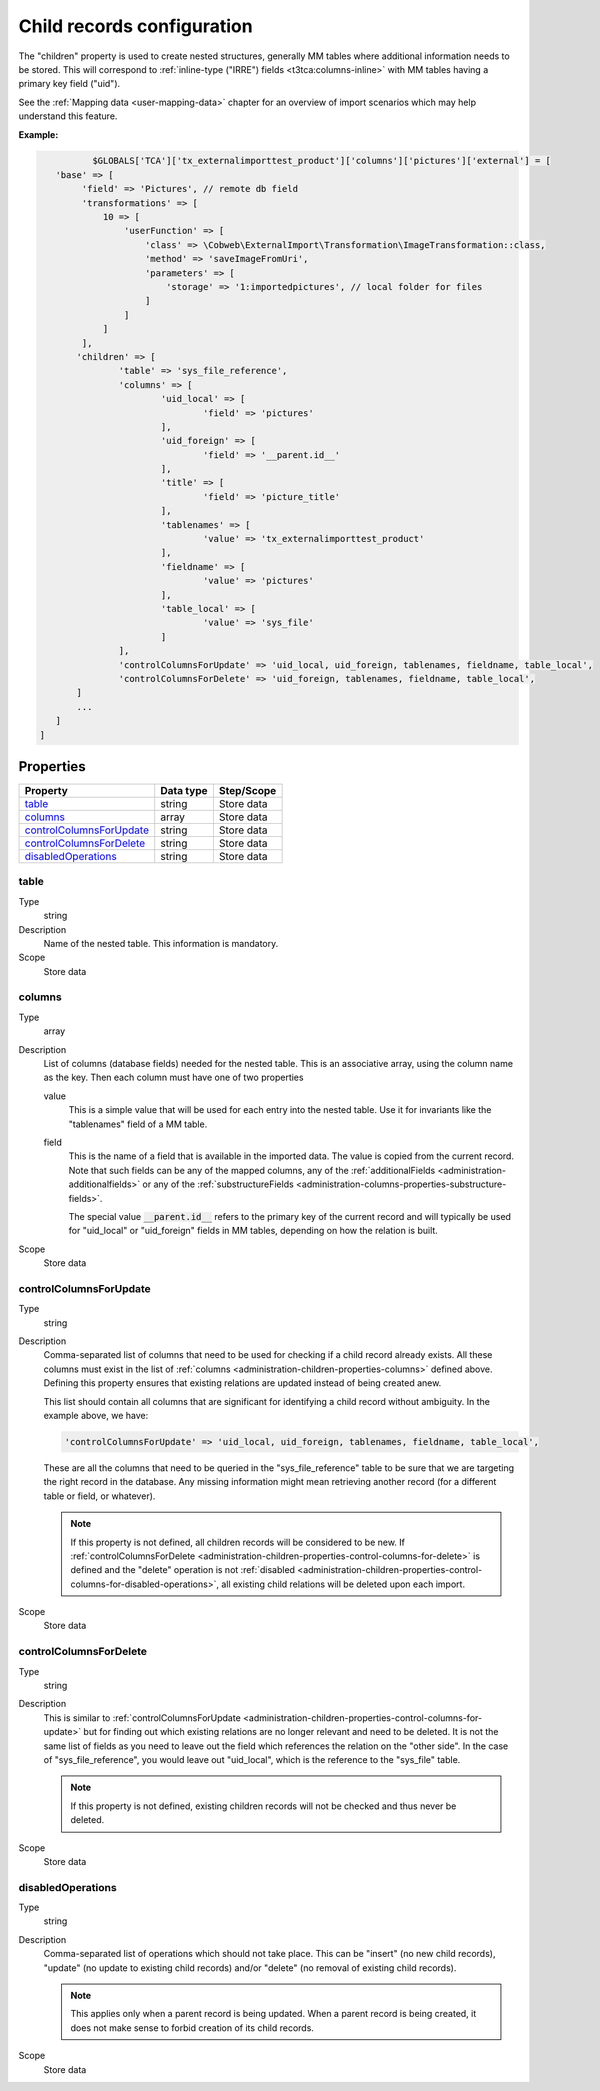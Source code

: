 ﻿.. include:: ../../Includes.txt


.. _administration-children:

Child records configuration
^^^^^^^^^^^^^^^^^^^^^^^^^^^

The "children" property is used to create nested structures, generally
MM tables where additional information needs to be stored. This will
correspond to :ref:`inline-type ("IRRE") fields <t3tca:columns-inline>`
with MM tables having a primary key field ("uid").

See the :ref:`Mapping data <user-mapping-data>` chapter for an overview of import
scenarios which may help understand this feature.


**Example:**

.. code-block:: php

		$GLOBALS['TCA']['tx_externalimporttest_product']['columns']['pictures']['external'] = [
         'base' => [
              'field' => 'Pictures', // remote db field
              'transformations' => [
                  10 => [
                      'userFunction' => [
                          'class' => \Cobweb\ExternalImport\Transformation\ImageTransformation::class,
                          'method' => 'saveImageFromUri',
                          'parameters' => [
                              'storage' => '1:importedpictures', // local folder for files
                          ]
                      ]
                  ]
              ],
             'children' => [
                     'table' => 'sys_file_reference',
                     'columns' => [
                             'uid_local' => [
                                     'field' => 'pictures'
                             ],
                             'uid_foreign' => [
                                     'field' => '__parent.id__'
                             ],
                             'title' => [
                                     'field' => 'picture_title'
                             ],
                             'tablenames' => [
                                     'value' => 'tx_externalimporttest_product'
                             ],
                             'fieldname' => [
                                     'value' => 'pictures'
                             ],
                             'table_local' => [
                                     'value' => 'sys_file'
                             ]
                     ],
                     'controlColumnsForUpdate' => 'uid_local, uid_foreign, tablenames, fieldname, table_local',
                     'controlColumnsForDelete' => 'uid_foreign, tablenames, fieldname, table_local',
             ]
             ...
         ]
      ]


.. _administration-children-properties:

Properties
""""""""""

.. container:: ts-properties

   ========================= ==================== ===================
   Property                  Data type            Step/Scope
   ========================= ==================== ===================
   table_                    string               Store data
   columns_                  array                Store data
   controlColumnsForUpdate_  string               Store data
   controlColumnsForDelete_  string               Store data
   disabledOperations_       string               Store data
   ========================= ==================== ===================


.. _administration-children-properties-table:

table
~~~~~

Type
  string

Description
  Name of the nested table. This information is mandatory.

Scope
  Store data


.. _administration-children-properties-columns:

columns
~~~~~~~

Type
  array

Description
  List of columns (database fields) needed for the nested table. This is an
  associative array, using the column name as the key. Then each column must
  have one of two properties

  value
    This is a simple value that will be used for each entry into the nested table.
    Use it for invariants like the "tablenames" field of a MM table.

  field
    This is the name of a field that is available in the imported data. The value
    is copied from the current record. Note that such fields can be any of the mapped
    columns, any of the :ref:`additionalFields <administration-additionalfields>` or
    any of the :ref:`substructureFields <administration-columns-properties-substructure-fields>`.

    The special value :code:`__parent.id__` refers to the primary key of the current
    record and will typically be used for "uid_local" or "uid_foreign" fields in MM
    tables, depending on how the relation is built.

Scope
  Store data


.. _administration-children-properties-control-columns-for-update:

controlColumnsForUpdate
~~~~~~~~~~~~~~~~~~~~~~~

Type
  string

Description
  Comma-separated list of columns that need to be used for checking if a child record
  already exists. All these columns must exist in the list of :ref:`columns <administration-children-properties-columns>`
  defined above. Defining this property ensures that existing relations are updated
  instead of being created anew.

  This list should contain all columns that are significant for identifying a child
  record without ambiguity. In the example above, we have:

  .. code-block:: php

      'controlColumnsForUpdate' => 'uid_local, uid_foreign, tablenames, fieldname, table_local',

  These are all the columns that need to be queried in the "sys_file_reference" table to be sure
  that we are targeting the right record in the database. Any missing information might mean retrieving
  another record (for a different table or field, or whatever).

  .. note::

     If this property is not defined, all children records will be considered to be new.
     If :ref:`controlColumnsForDelete <administration-children-properties-control-columns-for-delete>`
     is defined and the "delete" operation is not :ref:`disabled <administration-children-properties-control-columns-for-disabled-operations>`,
     all existing child relations will be deleted upon each import.

Scope
  Store data


.. _administration-children-properties-control-columns-for-delete:

controlColumnsForDelete
~~~~~~~~~~~~~~~~~~~~~~~

Type
  string

Description
  This is similar to :ref:`controlColumnsForUpdate <administration-children-properties-control-columns-for-update>`
  but for finding out which existing relations are no longer relevant and need to be
  deleted. It is not the same list of fields as you need to leave out the field
  which references the relation on the "other side". In the case of "sys_file_reference",
  you would leave out "uid_local", which is the reference to the "sys_file" table.

  .. note::

     If this property is not defined, existing children records will not be checked and thus
     never be deleted.

Scope
  Store data


.. _administration-children-properties-control-columns-for-disabled-operations:

disabledOperations
~~~~~~~~~~~~~~~~~~

Type
  string

Description
  Comma-separated list of operations which should not take place. This can be "insert"
  (no new child records), "update" (no update to existing child records) and/or
  "delete" (no removal of existing child records).

  .. note::

     This applies only when a parent record is being updated. When a parent record
     is being created, it does not make sense to forbid creation of its child records.

Scope
  Store data
